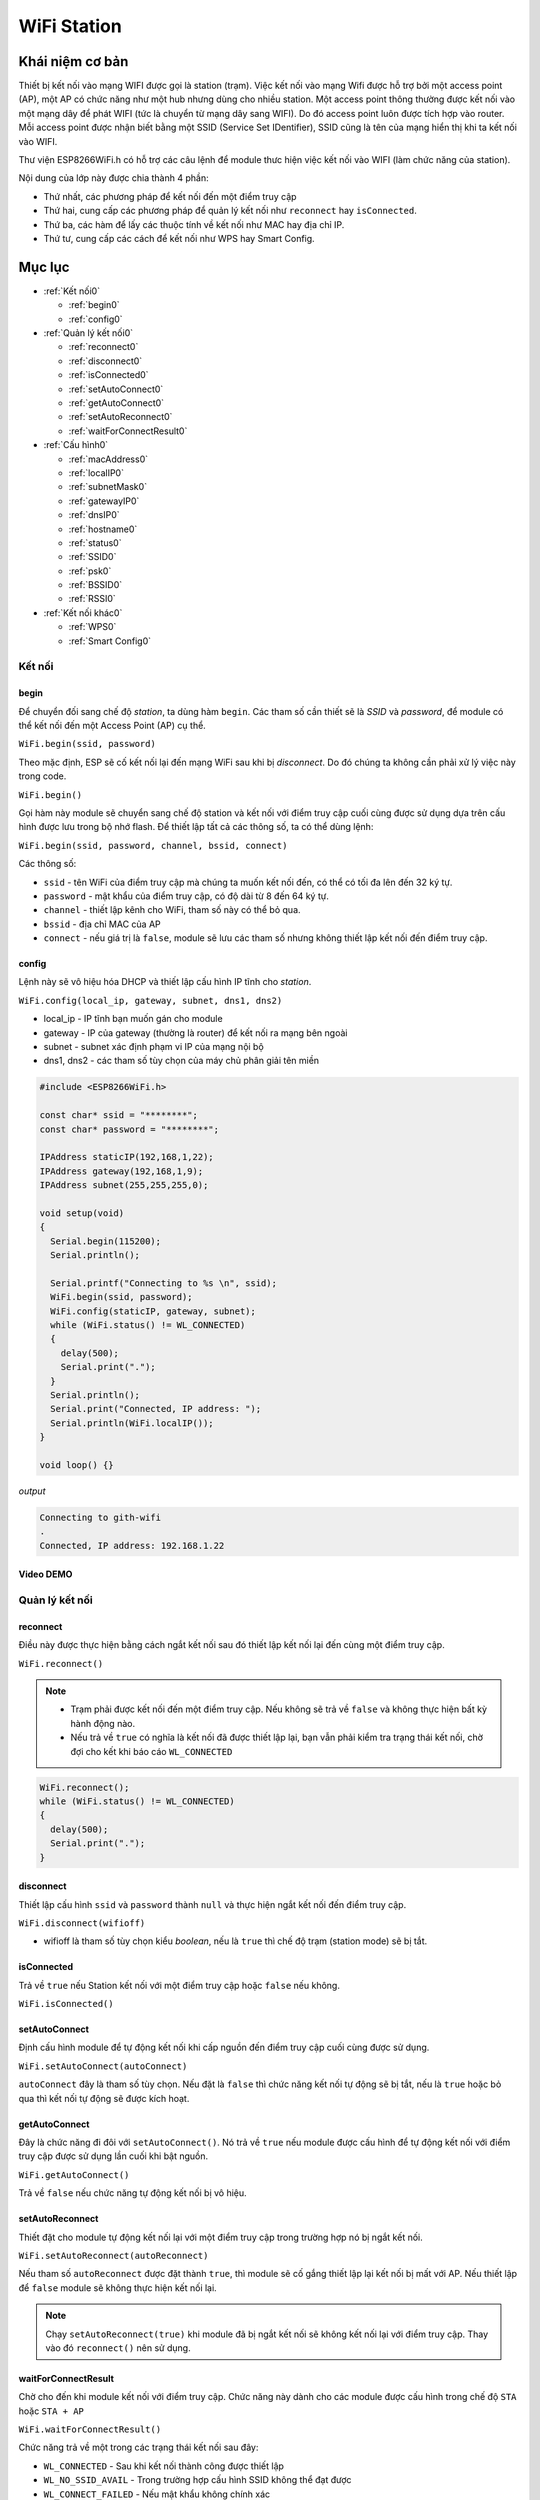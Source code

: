 ﻿
WiFi Station
------------
Khái niệm cơ bản
*****************

Thiết bị kết nối vào mạng WIFI được gọi là station (trạm). Việc kết nối vào mạng Wifi được hỗ trợ bởi một access point (AP), một AP có chức năng như một hub nhưng dùng cho nhiều station. Một access point thông thường được kết nối vào một mạng dây để phát WIFI (tức là chuyển từ mạng dây sang WIFI). Do đó access point luôn được tích hợp vào router. Mỗi access point được nhận biết bằng một SSID (Service Set IDentifier), SSID cũng là tên của mạng hiển thị khi ta kết nối vào WIFI.

Thư viện ESP8266WiFi.h có hỗ trợ các câu lệnh để module thưc hiện việc kết nối vào WIFI (làm chức năng của station).

Nội dung của lớp này được chia thành 4 phần:

* Thứ nhất, các phương pháp để kết nối đến một điểm truy cập
* Thứ hai, cung cấp các phương pháp để quản lý kết nối như ``reconnect`` hay ``isConnected``.
* Thứ ba, các hàm để lấy các thuộc tính về kết nối như MAC hay địa chỉ IP.
* Thứ tư, cung cấp các cách để kết nối như WPS hay Smart Config.

Mục lục
*******

* :ref:`Kết nối0` 

  * :ref:`begin0`
  * :ref:`config0`

* :ref:`Quản lý kết nối0` 

  * :ref:`reconnect0`
  * :ref:`disconnect0`
  * :ref:`isConnected0`
  * :ref:`setAutoConnect0`
  * :ref:`getAutoConnect0`
  * :ref:`setAutoReconnect0`
  * :ref:`waitForConnectResult0`

* :ref:`Cấu hình0` 

  * :ref:`macAddress0`
  * :ref:`localIP0`
  * :ref:`subnetMask0`
  * :ref:`gatewayIP0`
  * :ref:`dnsIP0`
  * :ref:`hostname0`
  * :ref:`status0`
  * :ref:`SSID0`
  * :ref:`psk0`
  * :ref:`BSSID0`
  * :ref:`RSSI0`

* :ref:`Kết nối khác0` 

  * :ref:`WPS0`
  * :ref:`Smart Config0`

.. _Kết nối0:

Kết nối 
==============

.. _begin0:

begin
^^^^^

Để chuyển đối sang chế độ *station*, ta dùng hàm ``begin``. Các tham số cần thiết sẽ là *SSID* và *password*, để module có thể kết nối đến một Access Point (AP) cụ thể.

``WiFi.begin(ssid, password)``

Theo mặc định, ESP sẽ cố kết nối lại đến mạng WiFi sau khi bị *disconnect*. Do đó chúng ta không cần phải xử lý việc này trong code.

``WiFi.begin()``

Gọi hàm này module sẽ chuyển sang chế độ station và kết nối với điểm truy cập cuối cùng được sử dụng dựa trên cấu hình được lưu trong bộ nhớ flash.
Để thiết lập tất cả các thông số, ta có thể dùng lệnh:

``WiFi.begin(ssid, password, channel, bssid, connect)``

Các thông số:

* ``ssid`` - tên WiFi của điểm truy cập mà chúng ta muốn kết nối đến, có thể có tối đa lên đến 32 ký tự.
* ``password`` - mật khẩu của điểm truy cập, có độ dài từ 8 đến 64 ký tự.
* ``channel`` - thiết lập kênh cho WiFi, tham số này có thể bỏ qua.
* ``bssid`` - địa chỉ MAC của AP
* ``connect`` - nếu giá trị là ``false``, module sẽ lưu các tham số nhưng không thiết lập kết nối đến điểm truy cập.

.. _config0:

config
^^^^^^

Lệnh này sẽ vô hiệu hóa DHCP và thiết lập cấu hình IP tĩnh cho *station*.

``WiFi.config(local_ip, gateway, subnet, dns1, dns2)``

* local_ip - IP tĩnh bạn muốn gán cho module
* gateway - IP của gateway (thường là router) để kết nối ra mạng bên ngoài
* subnet - subnet xác định phạm vi IP của mạng nội bộ
* dns1, dns2 - các tham số tùy chọn của máy chủ phân giải tên miền

.. code:: cpp

    #include <ESP8266WiFi.h>

    const char* ssid = "********";
    const char* password = "********";

    IPAddress staticIP(192,168,1,22);
    IPAddress gateway(192,168,1,9);
    IPAddress subnet(255,255,255,0);

    void setup(void)
    {
      Serial.begin(115200);
      Serial.println();

      Serial.printf("Connecting to %s \n", ssid);
      WiFi.begin(ssid, password);
      WiFi.config(staticIP, gateway, subnet);
      while (WiFi.status() != WL_CONNECTED)
      {
        delay(500);
        Serial.print(".");
      }
      Serial.println();
      Serial.print("Connected, IP address: ");
      Serial.println(WiFi.localIP());
    }

    void loop() {}

*output*

.. code:: cpp

    Connecting to gith-wifi
    .
    Connected, IP address: 192.168.1.22

Video DEMO
^^^^^^^^^^
.. youtube:: https://www.youtube.com/watch?v=OYP7lckCxRg
   

.. _Quản lý kết nối0:

Quản lý kết nối
================

.. _reconnect0:

reconnect
^^^^^^^^^

Điều này được thực hiện bằng cách ngắt kết nối sau đó thiết lập kết nối lại đến cùng một điểm truy cập.

``WiFi.reconnect()``

.. note::

    * Trạm phải được kết nối đến một điểm truy cập. Nếu không sẽ trả về ``false`` và không thực hiện bất kỳ hành động nào.
    * Nếu trả về ``true`` có nghĩa là kết nối đã được thiết lập lại, bạn vẫn phải kiểm tra trạng thái kết nối, chờ đợi cho kết khi báo cáo ``WL_CONNECTED``

.. code:: cpp

    WiFi.reconnect();
    while (WiFi.status() != WL_CONNECTED)
    {
      delay(500);
      Serial.print(".");
    }

.. _disconnect0:

disconnect
^^^^^^^^^^

Thiết lập cấu hình ``ssid`` và ``password`` thành ``null`` và thực hiện ngắt kết nối đến điểm truy cập.

``WiFi.disconnect(wifioff)``

* wifioff là tham số tùy chọn kiểu *boolean*, nếu là ``true`` thì chế độ trạm (station mode) sẽ bị tắt.

.. _isConnected0:

isConnected
^^^^^^^^^^^
Trả về ``true`` nếu Station kết nối với một điểm truy cập hoặc ``false`` nếu không.

``WiFi.isConnected()``

.. _setAutoConnect0:

setAutoConnect
^^^^^^^^^^^^^^

Định cấu hình module để tự động kết nối khi cấp nguồn đến điểm truy cập cuối cùng được sử dụng.

``WiFi.setAutoConnect(autoConnect)``

``autoConnect`` đây là tham số tùy chọn. Nếu đặt là ``false`` thì chức năng kết nối tự động sẽ bị tắt, nếu là ``true`` hoặc bỏ qua thì kết nối tự động sẽ được kích hoạt.

.. _getAutoConnect0:

getAutoConnect
^^^^^^^^^^^^^^

Đây là chức năng đi đôi với ``setAutoConnect()``. Nó trả về ``true`` nếu module được cấu hình để tự động kết nối với điểm truy cập được sử dụng lần cuối khi bật nguồn.

``WiFi.getAutoConnect()``

Trả về ``false`` nếu chức năng tự động kết nối bị vô hiệu.

.. _setAutoReconnect0:

setAutoReconnect
^^^^^^^^^^^^^^^^

Thiết đặt cho module tự động kết nối lại với một điểm truy cập trong trường hợp nó bị ngắt kết nối.

``WiFi.setAutoReconnect(autoReconnect)``

Nếu tham số ``autoReconnect`` được đặt thành ``true``, thì module sẽ cố gắng thiết lập lại kết nối bị mất với AP. Nếu thiết lập để ``false`` module sẽ không thực hiện kết nối lại.

.. note::

    Chạy ``setAutoReconnect(true)`` khi module đã bị ngắt kết nối sẽ không kết nối lại với điểm truy cập. Thay vào đó ``reconnect()`` nên sử dụng.


.. _waitForConnectResult0:

waitForConnectResult
^^^^^^^^^^^^^^^^^^^^

Chờ cho đến khi module kết nối với điểm truy cập. Chức năng này dành cho các module được cấu hình trong chế độ ``STA`` hoặc ``STA + AP``

``WiFi.waitForConnectResult()``

Chức năng trả về một trong các trạng thái kết nối sau đây:

* ``WL_CONNECTED`` - Sau khi kết nối thành công được thiết lập
* ``WL_NO_SSID_AVAIL`` - Trong trường hợp cấu hình SSID không thể đạt được
* ``WL_CONNECT_FAILED`` - Nếu mật khẩu không chính xác
* ``WL_IDLE_STATUS`` - Khi WiFi đang trong quá trình thay đổi giữa các trạng thái
* ``WL_DISCONNECTED`` - Nếu module không được cấu hình trong chế độ station

.. _Cấu hình0:

Cấu hình
==============

.. _macAddress0:

macAddress
^^^^^^^^^^

Lấy địa chỉ MAC của ESP station

``WiFi.macAddress(mac)``

Với ``mac`` đó là một con trỏ đến vị trí bộ nhớ (một mảng uint8_t có 6 phần tử) để lưu địa chỉ mac. Cùng một giá trị con trỏ được trả về bởi chính hàm đó.

.. code:: cpp

    if (WiFi.status() == WL_CONNECTED)
    {
      uint8_t macAddr[6];
      WiFi.macAddress(macAddr);
      Serial.printf("Connected, mac address: %02x:%02x:%02x:%02x:%02x:%02x\n", macAddr[0], macAddr[1], macAddr[2], macAddr[3], macAddr[4], macAddr[5]);
    }

Nếu bạn không muốn sử dụng con trỏ, bạn có thẻ dùng lệnh dưới, nó trả về một định dạng ``String`` chứa địa chỉ mac:

``WiFi.macAddress()``

.. code:: cpp

    if (WiFi.status() == WL_CONNECTED)
    {
      Serial.printf("Connected, mac address: %s\n", WiFi.macAddress().c_str());
    }

Kết quả thực hiện (địa chỉ MAC là duy nhất cho mỗi thiết bị truy cập vào mạng):

.. image:: ../_static/wifi/mac-address.png   




.. _localIP0:  

localIP
^^^^^^^

Chức năng dùng để lấy địa chỉ IP của ESP station

``WiFi.localIP()``

Kiểu trả về là ``IPAddress``.

.. code:: cpp

    if (WiFi.status() == WL_CONNECTED)
    {
      Serial.print("Connected, IP address: ");
      Serial.println(WiFi.localIP());
    }

*output:*

.. code:: cpp

    Connected, IP address: 192.168.1.10

.. _subnetMask0:  

subnetMask
^^^^^^^^^^

Trả về subnet mask của ESP station

``WiFi.subnetMask()``

Module nên được kết nối với điểm truy cập. Nếu không sẽ trả về 0.0.0.0

.. code:: cpp

    Serial.print("Subnet mask: ");
    Serial.println(WiFi.subnetMask());

*output:*

.. code:: cpp

    Subnet mask: 255.255.255.0

.. _gatewayIP0:  

gatewayIP
^^^^^^^^^

Lấy địa chỉ IP của gateway

``WiFi.gatewayIP()``

.. code:: cpp

    Serial.printf("Gataway IP: %s\n", WiFi.gatewayIP().toString().c_str());

*output:*

.. code:: cpp

    Gateway IP: 192.168.1.9

.. _dnsIP0:  

dnsIP
^^^^^

Lấy địa chỉ IP của Máy chủ Tên miền (DNS).

``WiFi.dnsIP(dns_no)``

Với tham số đầu vào ``dns_no`` chúng ta có thể chỉ định địa chỉ IP của DNS mà chúng ta cần. Nếu không có tham số nào được cung cấp, thì IP của DNS #1 sẽ được trả về.

    Serial.print("DNS #1, #2 IP: ");
    WiFi.dnsIP().printTo(Serial);
    Serial.print(", ");
    WiFi.dnsIP(1).printTo(Serial);
    Serial.println();

*output:*

.. code:: cpp

    DNS #1, #2 IP: 62.179.1.60, 62.179.1.61

.. _hostname0:  

hostname
^^^^^^^^

Lấy DHCP hostname được gán cho ESP station.

``WiFi.hostname()``

Trả về kiểu ``String``. Tên máy chủ mặc định ở định dạng **ESP_24xMAC** với 24xMAC là 24 bit cuối cùng của địa chỉ MAC của module.

Tên máy chủ có thể được thay đổi bằng cách sử dụng chức năng sau:

``WiFi.hostname(aHostname)``

Tham số đầu vào ``aHostname`` có thể là một kiểu ``char*``, ``const char*`` hoặc ``String``. Chiều dài tối đa của tên máy chủ được chỉ định là 32 ký tự. Chức năng trả về ``true`` hoặc ``false`` phụ thuộc vào kết quả.

Ví dụ, nếu giới hạn 32 ký tự vượt quá, chức năng sẽ trả lại ``false`` mà không gán tên máy chủ mới.

.. code:: cpp

    Serial.printf("Default hostname: %s\n", WiFi.hostname().c_str());
    WiFi.hostname("Station_Tester_02");
    Serial.printf("New hostname: %s\n", WiFi.hostname().c_str());

*output:*

.. code:: cpp

    Default hostname: ESP_081117
    New hostname: Station_Tester_02

.. _status0:  

status
^^^^^^

Trả về trạng thái kết nối Wi-Fi.

``WiFi.status()``

Chức năng trả về một trong các trạng thái kết nối sau đây:

* ``WL_CONNECTED`` - Sau khi kết nối thành công được thiết lập
* ``WL_NO_SSID_AVAIL`` - Trong trường hợp cấu hình SSID không thể đạt được
* ``WL_CONNECT_FAILED`` - Nếu mật khẩu không chính xác
* ``WL_IDLE_STATUS`` - Khi Wi-Fi đang trong quá trình thay đổi giữa các trạng thái
* ``WL_DISCONNECTED`` - Nếu module không được cấu hình trong chế độ trạm

Giá trị trả lại kiểu ``wl_status_t`` được định nghĩa trong *wl_definitions.h*

.. code:: cpp

    #include <ESP8266WiFi.h>

    void setup(void)
    {
        Serial.begin(115200);
        Serial.printf("Connection status: %d\n", WiFi.status());
        Serial.printf("Connecting to %s\n", ssid);
        WiFi.begin(ssid, password);
        Serial.printf("Connection status: %d\n", WiFi.status());
        while (WiFi.status() != WL_CONNECTED)
        {
        delay(500);
        Serial.print(".");
        }
        Serial.printf("\nConnection status: %d\n", WiFi.status());
        Serial.print("Connected, IP address: ");
        Serial.println(WiFi.localIP());
    }

    void loop() {}

*output:*

.. code:: cpp

    Connection status: 6
    Connecting to sensor-net
    Connection status: 6
    ......
    Connection status: 3
    Connected, IP address: 192.168.1.10

Các trạng thái kết nối đặc biệt 6 và 3 có thể được xem xét trong *wl_definitions.h* như sau:

.. code:: cpp

    3 - WL_CONNECTED
    6 - WL_DISCONNECTED

Dựa trên ví dụ này, khi chạy trên mã, mô-đun ban đầu bị ngắt kết nối khỏi mạng và trả về trạng thái kết nối 6 - ``WL_DISCONNECTED``. Nó cũng bị ngắt kết nối ngay sau khi chạy ``WiFi.begin(ssid, password)``. Sau đó, sau khoảng 3 giây (dựa trên số dấu chấm được hiển thị mỗi 500ms), cuối cùng nó sẽ được kết nối trở lại trạng thái 3 - ``WL_CONNECTED``.

.. _SSID0:  

SSID
^^^^

Trả lại tên của mạng Wi-Fi đã kết nối.

``WiFi.SSID()``

Kiểu trả về ``String``

.. code:: cpp

    Serial.printf("SSID: %s\n", WiFi.SSID().c_str());

*output:*

.. code:: cpp

    SSID: sensor-net

.. _psk0:  

psk
^^^

Trả lại mật khẩu hiện tại được liên kết với mạng Wi-Fi.

``WiFi.psk()``

Kiểu trả về ``String``


DEMO:


Mô tả: Với module ESP8266 đã kết nối wifi ở trên,ta cần hiển thị password wifi đã kết nối

Code:

.. code:: cpp

    #include <ESP8266WiFi.h>

    void setup()
    {
    Serial.begin(115200);
    Serial.println();

 
    Serial.printf("pass: %s ", WiFi.psk().c_str() );
    }
    void loop() {}

Output:

.. code:: cpp

    pass: @iotmaker.vn


.. _BSSID0:  

BSSID
^^^^^

Trả lại địa chỉ mac điểm truy cập mà ESP kết nối đến.

``WiFi.BSSID()``

Trả về một con trỏ đến vị trí nhớ (một mảng ``uint8_t`` với có kích thước là 6), nơi *BSSID* được lưu.

Hàm dưới đây có chức năng tương tự, nhưng trả lại *BSSID* là một kiểu ``String``.

``WiFi.BSSIDstr()``

.. code:: cpp

    Serial.printf("BSSID: %s\n", WiFi.BSSIDstr().c_str());

*output:*

.. code:: cpp

    BSSID: 00:1A:70:DE:C1:68

.. _RSSI0:  

RSSI
^^^^

Trả lại cường độ tín hiệu của mạng Wi-Fi.

``WiFi.RSSI()``

Giá trị cường độ tín hiệu được cung cấp trong **dBm**. Kiểu trả về giá trị là ``int32_t``.

.. code:: cpp

    Serial.printf("RSSI: %d dBm\n", WiFi.RSSI());

*output:*

.. code:: cpp

    RSSI: -68 dBm

.. _Kết nối khác0:  

Kết nối khác
==============


ESP8266 SDK cung cấp các phương pháp thay thế để kết nối trạm ESP với một điểm truy cập. Core esp8266 / Arduino  thực hiện WPS và Smart Config như mô tả dưới đây.

.. _WPS0:  

WPS
^^^

Chức năng ``beginWPSConfig`` sau đây cho phép kết nối với mạng sử dụng WPS (Wi-Fi Protected Setup). Hiện tại chỉ hỗ trợ cấu hình nút nhấn (chế độ WPS_TYPE_PBC) (SDK 1.5.4).

``WiFi.beginWPSConfig()``

Tùy thuộc vào kết quả kết nối chức năng trả về ``true`` hoặc ``false``.

.. code:: cpp

    #include <ESP8266WiFi.h>

    void setup(void)
    {
      Serial.begin(115200);
      Serial.println();

      Serial.printf("Wi-Fi mode set to WIFI_STA %s\n", WiFi.mode(WIFI_STA) ? "" : "Failed!");
      Serial.print("Begin WPS (press WPS button on your router) ... ");
      Serial.println(WiFi.beginWPSConfig() ? "Success" : "Failed");

      while (WiFi.status() != WL_CONNECTED)
      {
        delay(500);
        Serial.print(".");
      }
      Serial.println();
      Serial.print("Connected, IP address: ");
      Serial.println(WiFi.localIP());
    }

    void loop() {}

*output:*

.. code:: cpp

    Wi-Fi mode set to WIFI_STA
    Begin WPS (press WPS button on your router) ... Success
    .........
    Connected, IP address: 192.168.1.102

.. _Smart Config0:

Smart Config
^^^^^^^^^^^^

Để bắt đầu thiết lập cấu hình bằng chức năng này, dùng lệnh sau:

``beginSmartConfig()``

Kiểm tra trạng thái để quyết định khi ngừng cấu hình. Chức năng trả về ``true`` hoặc ``false``

``smartConfigDone()``

Dừng cấu hình thông minh, giải phóng bộ đệm ``beginSmartConfig()``. Tùy thuộc vào chức năng kết quả trả về ``true`` hoặc ``false``.

``stopSmartConfig()``

Để biết thêm chi tiết về Smart Config, vui lòng tham khảo `tại đây <../wifi/smartconfig.html>`_.
